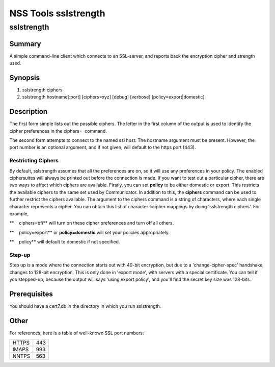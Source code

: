 .. _Mozilla_Projects_NSS_NSS_Tools_sslstrength:

=====================
NSS Tools sslstrength
=====================
sslstrength
-----------

.. _Summary:

Summary
~~~~~~~

A simple command-line client which connects to an SSL-server, and reports back the encryption cipher
and strength used.

.. _Synopsis:

Synopsis
~~~~~~~~

1) sslstrength ciphers

2) sslstrength hostname[:port] [ciphers=xyz] [debug] [verbose] [policy=export|domestic]

.. _Description:

Description
~~~~~~~~~~~

The first form simple lists out the possible ciphers. The letter in the first column of the output
is used to identify the cipher preferences in the ciphers=  command.

The second form attempts to connect to the named ssl host. The hostname argument must be present.
However, the port number is an optional argument, and if not given, will default to the https port
(443).

.. _Restricting_Ciphers:

Restricting Ciphers
^^^^^^^^^^^^^^^^^^^

By default, sslstrength assumes that all the preferences are on, so it will use any preferences in
your policy. The enabled ciphersuites will always be printed out before the connection is made. If
you want to test out a particular cipher, there are two ways to affect which ciphers are available.
Firstly, you can set **policy** to be either domestic or export. This restricts the available
ciphers to the same set used by Communicator. In addition to this, the **ciphers** command can be
used to further restrict the ciphers available. The argument to the ciphers command is a string of
characters, where each single character represents a cipher. You can obtain this list of
character->cipher mappings by doing 'sslstrength ciphers'. For example,

**    ciphers=bfi** will turn on these cipher preferences and turn off all others.

**    policy=export** or **policy=domestic** will set your policies appropriately.

| **    policy** will default to domestic if not specified.

.. _Step-up:

Step-up
^^^^^^^

Step up is a mode where the connection starts out with 40-bit encryption, but due to a
'change-cipher-spec' handshake, changes to 128-bit encryption. This is only done in 'export mode',
with servers with a special certificate. You can tell if you stepped-up, because the output will
says 'using export policy', and you'll find the secret key size was 128-bits.

.. _Prerequisites:

Prerequisites
~~~~~~~~~~~~~

| You should have a cert7.db in the directory in which you run sslstrength.

.. _Other:

Other
~~~~~

| For references, here is a table of well-known SSL port numbers:

===== ===
HTTPS 443
IMAPS 993
NNTPS 563
===== ===